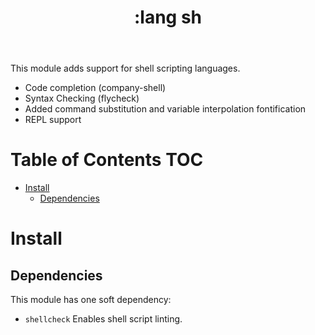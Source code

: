 #+TITLE: :lang sh

This module adds support for shell scripting languages.

+ Code completion (company-shell)
+ Syntax Checking (flycheck)
+ Added command substitution and variable interpolation fontification
+ REPL support

* Table of Contents :TOC:
- [[#install][Install]]
  - [[#dependencies][Dependencies]]

* Install
** Dependencies
This module has one soft dependency:

+ ~shellcheck~ Enables shell script linting.
